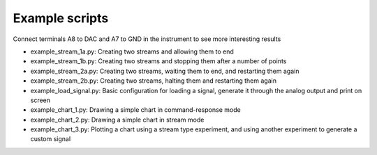 Example scripts
----------------------
Connect terminals A8 to DAC and A7 to GND in the instrument to see more interesting results 

- example_stream_1a.py: Creating two streams and allowing them to end
- example_stream_1b.py: Creating two streams and stopping them after a number of points
- example_stream_2a.py: Creating two streams, waiting them to end, and restarting them again
- example_stream_2b.py: Creating two streams, halting them and restarting them again
- example_load_signal.py: Basic configuration for loading a signal, generate it through the analog output and print on screen
- example_chart_1.py: Drawing a simple chart in command-response mode
- example_chart_2.py: Drawing a simple chart in stream mode
- example_chart_3.py: Plotting a chart using a stream type experiment, and using another experiment to generate a custom signal

